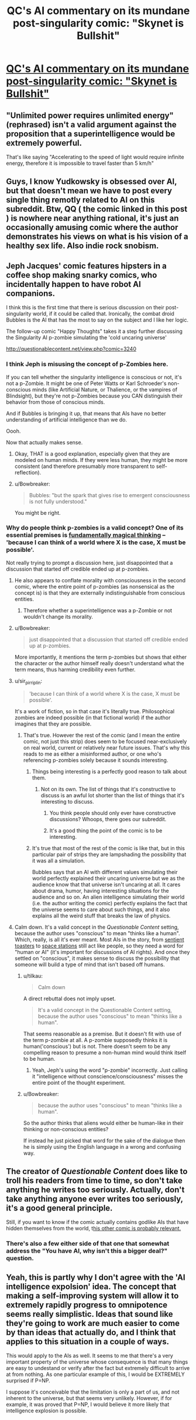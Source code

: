 #+TITLE: QC's AI commentary on its mundane post-singularity comic: "Skynet is Bullshit"

* [[http://questionablecontent.net/view.php?comic=3239][QC's AI commentary on its mundane post-singularity comic: "Skynet is Bullshit"]]
:PROPERTIES:
:Author: notmy2ndopinion
:Score: 0
:DateUnix: 1465527309.0
:DateShort: 2016-Jun-10
:END:

** "Unlimited power requires unlimited energy" (rephrased) isn't a valid argument against the proposition that a superintelligence would be extremely powerful.

That's like saying "Accelerating to the speed of light would require infinite energy, therefore it is impossible to travel faster than 5 km/h"
:PROPERTIES:
:Author: shadowstar731
:Score: 17
:DateUnix: 1465536697.0
:DateShort: 2016-Jun-10
:END:


** Guys, I know Yudkowsky is obsessed over AI, but that doesn't mean we have to post every single thing remotly related to AI on this subreddit. Btw, QQ ( the comic linked in this post ) is nowhere near anything rational, it's just an occasionally amusing comic where the author demonstrates his views on what is his vision of a healthy sex life. Also indie rock snobism.
:PROPERTIES:
:Author: Towerowl
:Score: 6
:DateUnix: 1465819162.0
:DateShort: 2016-Jun-13
:END:


** Jeph Jacques' comic features hipsters in a coffee shop making snarky comics, who incidentally happen to have robot AI companions.

I think this is the first time that there is serious discussion on their post-singularity world, if it could be called that. Ironically, the combat droid Bubbles is the AI that has the most to say on the subject and I like her logic.

The follow-up comic "Happy Thoughts" takes it a step further discussing the Singularity AI p-zombie simulating the 'cold uncaring universe'

[[http://questionablecontent.net/view.php?comic=3240]]
:PROPERTIES:
:Author: notmy2ndopinion
:Score: 3
:DateUnix: 1465527619.0
:DateShort: 2016-Jun-10
:END:

*** I think Jeph is misusing the concept of p-Zombies here.

If you can tell whether the singularity intelligence is conscious or not, it's not a p-Zombie. It might be one of Peter Watts or Karl Schroeder's non-conscious minds (like Artificial Nature, or Thalience, or the vampires of Blindsight), but they're not p-Zombies because you CAN distinguish their behavior from those of conscious minds.

And if Bubbles is bringing it up, that means that AIs have no better understanding of artificial intelligence than we do.

Oooh.

Now that actually makes sense.
:PROPERTIES:
:Author: ArgentStonecutter
:Score: 9
:DateUnix: 1465548249.0
:DateShort: 2016-Jun-10
:END:

**** Okay, THAT is a good explanation, especially given that they are modeled on human minds. If they were less human, they might be more consistent (and therefore presumably more transparent to self-reflection).
:PROPERTIES:
:Author: tilkau
:Score: 2
:DateUnix: 1465643349.0
:DateShort: 2016-Jun-11
:END:


**** u/Bowbreaker:
#+begin_quote
  Bubbles: "but the spark that gives rise to emergent consciousness is not fully understood."
#+end_quote

You might be right.
:PROPERTIES:
:Author: Bowbreaker
:Score: 2
:DateUnix: 1465655750.0
:DateShort: 2016-Jun-11
:END:


*** Why do people think p-zombies is a valid concept? One of its essential premises is [[https://scientiasalon.wordpress.com/2014/08/04/p-zombies-are-inconceivable-with-notes-on-the-idea-of-metaphysical-possibility/][fundamentally magical thinking]] -- 'because I can think of a world where X is the case, X must be possible'.

Not really trying to prompt a discussion here, just disappointed that a discussion that started off credible ended up at p-zombies.
:PROPERTIES:
:Author: tilkau
:Score: 8
:DateUnix: 1465534235.0
:DateShort: 2016-Jun-10
:END:

**** He also appears to conflate morality with consciousness in the second comic, where the entire point of p-zombies (as nonsensical as the concept is) is that they are externally indistinguishable from conscious entities.
:PROPERTIES:
:Author: ZeroNihilist
:Score: 5
:DateUnix: 1465536474.0
:DateShort: 2016-Jun-10
:END:

***** Therefore whether a superintelligence was a p-Zombie or not wouldn't change its morality.
:PROPERTIES:
:Author: ArgentStonecutter
:Score: 2
:DateUnix: 1465548104.0
:DateShort: 2016-Jun-10
:END:


**** u/Bowbreaker:
#+begin_quote
  just disappointed that a discussion that started off credible ended up at p-zombies.
#+end_quote

More importantly, it mentions the term p-zombies but shows that either the character or the author himself really doesn't understand what the term means, thus harming credibility even further.
:PROPERTIES:
:Author: Bowbreaker
:Score: 3
:DateUnix: 1465655280.0
:DateShort: 2016-Jun-11
:END:


**** u/sir_pirriplin:
#+begin_quote
  'because I can think of a world where X is the case, X must be possible'.
#+end_quote

It's a work of fiction, so in that case it's literally true. Philosophical zombies are indeed possible (in that fictional world) if the author imagines that they are possible.
:PROPERTIES:
:Author: sir_pirriplin
:Score: 3
:DateUnix: 1465535579.0
:DateShort: 2016-Jun-10
:END:

***** That's true. However the rest of the comic (and I mean the entire comic, not just this strip) does seem to be focused near-exclusively on real world, current or relatively near future issues. That's why this reads to me as either a misinformed author, or one who's referencing p-zombies solely because it sounds interesting.
:PROPERTIES:
:Author: tilkau
:Score: 4
:DateUnix: 1465536394.0
:DateShort: 2016-Jun-10
:END:

****** Things being interesting is a perfectly good reason to talk about them.
:PROPERTIES:
:Author: Chronophilia
:Score: 1
:DateUnix: 1465554539.0
:DateShort: 2016-Jun-10
:END:

******* Not on its own. The list of things that it's constructive to discuss is an awful lot shorter than the list of things that it's interesting to discuss.
:PROPERTIES:
:Author: tilkau
:Score: 2
:DateUnix: 1465556995.0
:DateShort: 2016-Jun-10
:END:

******** You think people should only ever have constructive discussions? Whoops, there goes our subreddit.
:PROPERTIES:
:Author: Bowbreaker
:Score: 2
:DateUnix: 1465655369.0
:DateShort: 2016-Jun-11
:END:


******** It's a good thing the point of the comic is to be interesting.
:PROPERTIES:
:Score: 1
:DateUnix: 1465579438.0
:DateShort: 2016-Jun-10
:END:


****** It's true that most of the rest of the comic is like that, but in this particular pair of strips they are lampshading the possibility that it was all a simulation.

Bubbles says that an AI with different values simulating their world perfectly explained their uncaring universe but we as the audience know that that universe isn't uncaring at all. It cares about drama, humor, having interesting situations for the audience and so on. An alien intelligence simulating their world (i.e. the author writing the comic) perfectly explains the fact that the universe seems to care about such things, and it also explains all the weird stuff that breaks the law of physics.
:PROPERTIES:
:Author: sir_pirriplin
:Score: 1
:DateUnix: 1465562855.0
:DateShort: 2016-Jun-10
:END:


**** Calm down. It's a valid concept in the /Questionable Content/ setting, because the author uses "conscious" to mean "thinks like a human". Which, really, is all it's ever meant. Most AIs in the story, from [[http://questionablecontent.net/view.php?comic=1999][sentient toasters]] to [[http://www.questionablecontent.net/view.php?comic=2113][space stations]] still act like people, so they need a word for "human or AI" (it's important for discussions of AI rights). And once they settled on "conscious", it makes sense to discuss the possibility that someone will build a type of mind that isn't based off humans.
:PROPERTIES:
:Author: Chronophilia
:Score: 0
:DateUnix: 1465554475.0
:DateShort: 2016-Jun-10
:END:

***** u/tilkau:
#+begin_quote
  Calm down
#+end_quote

A direct rebuttal does not imply upset.

#+begin_quote
  It's a valid concept in the Questionable Content setting, because the author uses "conscious" to mean "thinks like a human".
#+end_quote

That seems reasonable as a premise. But it doesn't fit with use of the term p-zombie at all. A p-zombie supposedly thinks it is human('conscious') but is not. There doesn't seem to be any compelling reason to presume a non-human mind would think itself to be human.
:PROPERTIES:
:Author: tilkau
:Score: 6
:DateUnix: 1465556623.0
:DateShort: 2016-Jun-10
:END:

****** Yeah, Jeph's using the word "p-zombie" incorrectly. Just calling it "intelligence without conscience/consciousness" misses the entire point of the thought experiment.
:PROPERTIES:
:Author: Chronophilia
:Score: 3
:DateUnix: 1465559220.0
:DateShort: 2016-Jun-10
:END:


***** u/Bowbreaker:
#+begin_quote
  because the author uses "conscious" to mean "thinks like a human".
#+end_quote

So the author thinks that aliens would either be human-like in their thinking or non-conscious entities?

If instead he just picked that word for the sake of the dialogue then he is simply using the English language in a wrong and confusing way.
:PROPERTIES:
:Author: Bowbreaker
:Score: 1
:DateUnix: 1465655628.0
:DateShort: 2016-Jun-11
:END:


** The creator of /Questionable Content/ does like to troll his readers from time to time, so don't take anything he writes too seriously. Actually, don't take anything anyone ever writes too seriously, it's a good general principle.

Still, if you want to know if the comic actually contains godlike AIs that have hidden themselves from the world, t[[http://www.questionablecontent.net/view.php?comic=2070][his other comic is probably relevant.]]
:PROPERTIES:
:Author: Chronophilia
:Score: 6
:DateUnix: 1465555160.0
:DateShort: 2016-Jun-10
:END:

*** There's also a few either side of that one that somewhat address the "You have AI, why isn't this a bigger deal?" question.
:PROPERTIES:
:Author: noggin-scratcher
:Score: 3
:DateUnix: 1465562654.0
:DateShort: 2016-Jun-10
:END:


** Yeah, this is partly why I don't agree with the 'AI intelligence expolsion' idea. The concept that making a self-improving system will allow it to extremely rapidly progress to omnipotence seems really simplistic. Ideas that sound like they're going to work are much easier to come by than ideas that actually do, and I think that applies to this situation in a couple of ways.

This would apply to the AIs as well. It seems to me that there's a very important property of the universe whose consequence is that many things are easy to undestand or verify after the fact but extremely difficult to arrive at from nothing. As one particular example of this, I would be EXTREMELY surprised if P=NP.

I suppose it's conceivable that the limitation is only a part of us, and not inherent to the universe, but that seems very unlikely. However, if for example, it was proved that P=NP, I would believe it more likely that intelligence explosion is possible.
:PROPERTIES:
:Author: Galap
:Score: 1
:DateUnix: 1465636732.0
:DateShort: 2016-Jun-11
:END:
